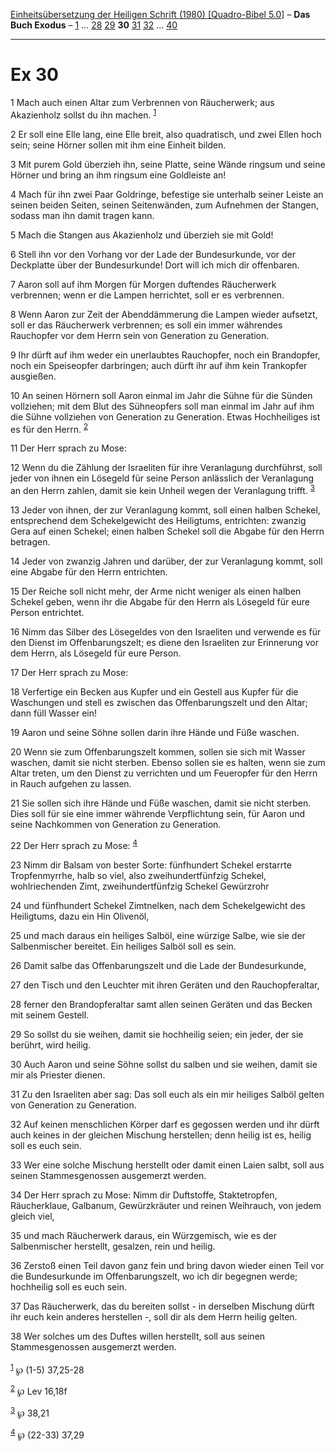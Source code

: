:PROPERTIES:
:ID:       7dd0dd0c-27a7-4d63-a1fd-308c811c575c
:END:
<<navbar>>
[[../index.html][Einheitsübersetzung der Heiligen Schrift (1980)
[Quadro-Bibel 5.0]]] -- *Das Buch Exodus* -- [[file:Ex_1.html][1]] ...
[[file:Ex_28.html][28]] [[file:Ex_29.html][29]] *30*
[[file:Ex_31.html][31]] [[file:Ex_32.html][32]] ...
[[file:Ex_40.html][40]]

--------------

* Ex 30
  :PROPERTIES:
  :CUSTOM_ID: ex-30
  :END:

<<verses>>

<<v1>>
1 Mach auch einen Altar zum Verbrennen von Räucherwerk; aus Akazienholz
sollst du ihn machen. ^{[[#fn1][1]]}

<<v2>>
2 Er soll eine Elle lang, eine Elle breit, also quadratisch, und zwei
Ellen hoch sein; seine Hörner sollen mit ihm eine Einheit bilden.

<<v3>>
3 Mit purem Gold überzieh ihn, seine Platte, seine Wände ringsum und
seine Hörner und bring an ihm ringsum eine Goldleiste an!

<<v4>>
4 Mach für ihn zwei Paar Goldringe, befestige sie unterhalb seiner
Leiste an seinen beiden Seiten, seinen Seitenwänden, zum Aufnehmen der
Stangen, sodass man ihn damit tragen kann.

<<v5>>
5 Mach die Stangen aus Akazienholz und überzieh sie mit Gold!

<<v6>>
6 Stell ihn vor den Vorhang vor der Lade der Bundesurkunde, vor der
Deckplatte über der Bundesurkunde! Dort will ich mich dir offenbaren.

<<v7>>
7 Aaron soll auf ihm Morgen für Morgen duftendes Räucherwerk verbrennen;
wenn er die Lampen herrichtet, soll er es verbrennen.

<<v8>>
8 Wenn Aaron zur Zeit der Abenddämmerung die Lampen wieder aufsetzt,
soll er das Räucherwerk verbrennen; es soll ein immer währendes
Rauchopfer vor dem Herrn sein von Generation zu Generation.

<<v9>>
9 Ihr dürft auf ihm weder ein unerlaubtes Rauchopfer, noch ein
Brandopfer, noch ein Speiseopfer darbringen; auch dürft ihr auf ihm kein
Trankopfer ausgießen.

<<v10>>
10 An seinen Hörnern soll Aaron einmal im Jahr die Sühne für die Sünden
vollziehen; mit dem Blut des Sühneopfers soll man einmal im Jahr auf ihm
die Sühne vollziehen von Generation zu Generation. Etwas Hochheiliges
ist es für den Herrn. ^{[[#fn2][2]]}

<<v11>>
11 Der Herr sprach zu Mose:

<<v12>>
12 Wenn du die Zählung der Israeliten für ihre Veranlagung durchführst,
soll jeder von ihnen ein Lösegeld für seine Person anlässlich der
Veranlagung an den Herrn zahlen, damit sie kein Unheil wegen der
Veranlagung trifft. ^{[[#fn3][3]]}

<<v13>>
13 Jeder von ihnen, der zur Veranlagung kommt, soll einen halben
Schekel, entsprechend dem Schekelgewicht des Heiligtums, entrichten:
zwanzig Gera auf einen Schekel; einen halben Schekel soll die Abgabe für
den Herrn betragen.

<<v14>>
14 Jeder von zwanzig Jahren und darüber, der zur Veranlagung kommt, soll
eine Abgabe für den Herrn entrichten.

<<v15>>
15 Der Reiche soll nicht mehr, der Arme nicht weniger als einen halben
Schekel geben, wenn ihr die Abgabe für den Herrn als Lösegeld für eure
Person entrichtet.

<<v16>>
16 Nimm das Silber des Lösegeldes von den Israeliten und verwende es für
den Dienst im Offenbarungszelt; es diene den Israeliten zur Erinnerung
vor dem Herrn, als Lösegeld für eure Person.

<<v17>>
17 Der Herr sprach zu Mose:

<<v18>>
18 Verfertige ein Becken aus Kupfer und ein Gestell aus Kupfer für die
Waschungen und stell es zwischen das Offenbarungszelt und den Altar;
dann füll Wasser ein!

<<v19>>
19 Aaron und seine Söhne sollen darin ihre Hände und Füße waschen.

<<v20>>
20 Wenn sie zum Offenbarungszelt kommen, sollen sie sich mit Wasser
waschen, damit sie nicht sterben. Ebenso sollen sie es halten, wenn sie
zum Altar treten, um den Dienst zu verrichten und um Feueropfer für den
Herrn in Rauch aufgehen zu lassen.

<<v21>>
21 Sie sollen sich ihre Hände und Füße waschen, damit sie nicht sterben.
Dies soll für sie eine immer währende Verpflichtung sein, für Aaron und
seine Nachkommen von Generation zu Generation.

<<v22>>
22 Der Herr sprach zu Mose: ^{[[#fn4][4]]}

<<v23>>
23 Nimm dir Balsam von bester Sorte: fünfhundert Schekel erstarrte
Tropfenmyrrhe, halb so viel, also zweihundertfünfzig Schekel,
wohlriechenden Zimt, zweihundertfünfzig Schekel Gewürzrohr

<<v24>>
24 und fünfhundert Schekel Zimtnelken, nach dem Schekelgewicht des
Heiligtums, dazu ein Hin Olivenöl,

<<v25>>
25 und mach daraus ein heiliges Salböl, eine würzige Salbe, wie sie der
Salbenmischer bereitet. Ein heiliges Salböl soll es sein.

<<v26>>
26 Damit salbe das Offenbarungszelt und die Lade der Bundesurkunde,

<<v27>>
27 den Tisch und den Leuchter mit ihren Geräten und den Rauchopferaltar,

<<v28>>
28 ferner den Brandopferaltar samt allen seinen Geräten und das Becken
mit seinem Gestell.

<<v29>>
29 So sollst du sie weihen, damit sie hochheilig seien; ein jeder, der
sie berührt, wird heilig.

<<v30>>
30 Auch Aaron und seine Söhne sollst du salben und sie weihen, damit sie
mir als Priester dienen.

<<v31>>
31 Zu den Israeliten aber sag: Das soll euch als ein mir heiliges Salböl
gelten von Generation zu Generation.

<<v32>>
32 Auf keinen menschlichen Körper darf es gegossen werden und ihr dürft
auch keines in der gleichen Mischung herstellen; denn heilig ist es,
heilig soll es euch sein.

<<v33>>
33 Wer eine solche Mischung herstellt oder damit einen Laien salbt, soll
aus seinen Stammesgenossen ausgemerzt werden.

<<v34>>
34 Der Herr sprach zu Mose: Nimm dir Duftstoffe, Staktetropfen,
Räucherklaue, Galbanum, Gewürzkräuter und reinen Weihrauch, von jedem
gleich viel,

<<v35>>
35 und mach Räucherwerk daraus, ein Würzgemisch, wie es der
Salbenmischer herstellt, gesalzen, rein und heilig.

<<v36>>
36 Zerstoß einen Teil davon ganz fein und bring davon wieder einen Teil
vor die Bundesurkunde im Offenbarungszelt, wo ich dir begegnen werde;
hochheilig soll es euch sein.

<<v37>>
37 Das Räucherwerk, das du bereiten sollst - in derselben Mischung dürft
ihr euch kein anderes herstellen -, soll dir als dem Herrn heilig
gelten.

<<v38>>
38 Wer solches um des Duftes willen herstellt, soll aus seinen
Stammesgenossen ausgemerzt werden.\\
\\

^{[[#fnm1][1]]} ℘ (1-5) 37,25-28

^{[[#fnm2][2]]} ℘ Lev 16,18f

^{[[#fnm3][3]]} ℘ 38,21

^{[[#fnm4][4]]} ℘ (22-33) 37,29
